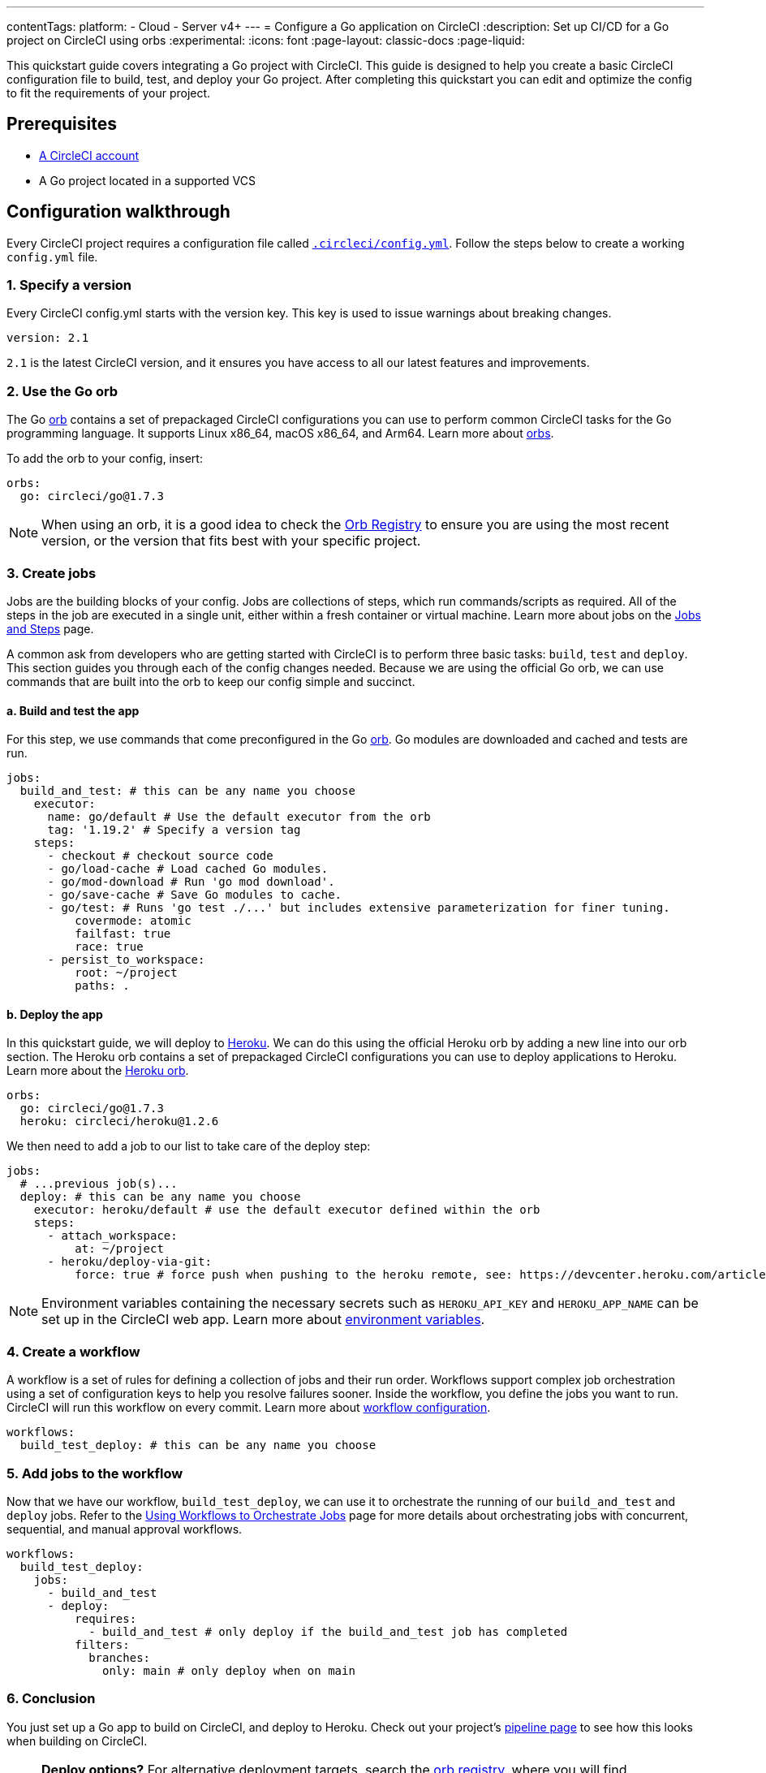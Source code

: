 ---
contentTags:
  platform:
  - Cloud
  - Server v4+
---
= Configure a Go application on CircleCI
:description: Set up CI/CD for a Go project on CircleCI using orbs
:experimental:
:icons: font
:page-layout: classic-docs
:page-liquid:

This quickstart guide covers integrating a Go project with CircleCI. This guide is designed to help you create a basic CircleCI configuration file to build, test, and deploy your Go project. After completing this quickstart you can edit and optimize the config to fit the requirements of your project.

[#prerequisites]
== Prerequisites

* xref:first-steps#[A CircleCI account]
* A Go project located in a supported VCS

[#configuration-walkthrough-new]
== Configuration walkthrough

Every CircleCI project requires a configuration file called xref:configuration-reference#[`.circleci/config.yml`]. Follow the steps below to create a working `config.yml` file.

[#specify-a-version-new]
=== 1. Specify a version

Every CircleCI config.yml starts with the version key. This key is used to issue warnings about breaking changes.

[,yaml]
----
version: 2.1
----

`2.1` is the latest CircleCI version, and it ensures you have access to all our latest features and improvements.

[#use-the-go-orb]
=== 2. Use the Go orb

The Go link:https://circleci.com/developer/orbs/orb/circleci/go[orb] contains a set of prepackaged CircleCI configurations you can use to perform common CircleCI tasks for the Go programming language. It supports Linux x86_64, macOS x86_64, and Arm64. Learn more about xref:orb-intro#[orbs].

To add the orb to your config, insert:

[,yaml]
----
orbs:
  go: circleci/go@1.7.3
----

NOTE: When using an orb, it is a good idea to check the link:https://circleci.com/developer/orbs[Orb Registry] to ensure you are using the most recent version, or the version that fits best with your specific project.

[#create-jobs]
=== 3. Create jobs

Jobs are the building blocks of your config. Jobs are collections of steps, which run commands/scripts as required. All of the steps in the job are executed in a single unit, either within a fresh container or virtual machine. Learn more about jobs on the xref:jobs-steps#[Jobs and Steps] page.

A common ask from developers who are getting started with CircleCI is to perform three basic tasks: `build`, `test` and `deploy`. This section guides you through each of the config changes needed. Because we are using the official Go orb, we can use commands that are built into the orb to keep our config simple and succinct.

[#build-and-test-the-app]
==== a. Build and test the app

For this step, we use commands that come preconfigured in the Go link:https://circleci.com/developer/orbs/orb/circleci/go[orb]. Go modules are downloaded and cached and tests are run.

[,yaml]
----
jobs:
  build_and_test: # this can be any name you choose
    executor:
      name: go/default # Use the default executor from the orb
      tag: '1.19.2' # Specify a version tag
    steps:
      - checkout # checkout source code
      - go/load-cache # Load cached Go modules.
      - go/mod-download # Run 'go mod download'.
      - go/save-cache # Save Go modules to cache.
      - go/test: # Runs 'go test ./...' but includes extensive parameterization for finer tuning.
          covermode: atomic
          failfast: true
          race: true
      - persist_to_workspace:
          root: ~/project
          paths: .
----

[#deploy-the-app]
==== b. Deploy the app

In this quickstart guide, we will deploy to link:https://www.heroku.com/[Heroku]. We can do this using the official Heroku orb by adding a new line into our orb section. The Heroku orb contains a set of prepackaged CircleCI configurations you can use to deploy applications to Heroku. Learn more about the link:https://circleci.com/developer/orbs/orb/circleci/heroku[Heroku orb].

[,yaml]
----
orbs:
  go: circleci/go@1.7.3
  heroku: circleci/heroku@1.2.6
----

We then need to add a job to our list to take care of the deploy step:

[,yaml]
----
jobs:
  # ...previous job(s)...
  deploy: # this can be any name you choose
    executor: heroku/default # use the default executor defined within the orb
    steps:
      - attach_workspace:
          at: ~/project
      - heroku/deploy-via-git:
          force: true # force push when pushing to the heroku remote, see: https://devcenter.heroku.com/articles/git
----

NOTE: Environment variables containing the necessary secrets such as `HEROKU_API_KEY` and `HEROKU_APP_NAME` can be set up in the CircleCI web app. Learn more about xref:set-environment-variable#set-an-environment-variable-in-a-project[environment variables].

[#create-a-workflow]
=== 4. Create a workflow

A workflow is a set of rules for defining a collection of jobs and their run order. Workflows support complex job orchestration using a set of configuration keys to help you resolve failures sooner. Inside the workflow, you define the jobs you want to run. CircleCI will run this workflow on every commit. Learn more about xref:configuration-reference#workflows[workflow configuration].

[,yaml]
----
workflows:
  build_test_deploy: # this can be any name you choose
----

[#add-jobs-to-the-workflow]
=== 5. Add jobs to the workflow

Now that we have our workflow, `build_test_deploy`, we can use it to orchestrate the running of our `build_and_test` and `deploy` jobs. Refer to the xref:workflows#[Using Workflows to Orchestrate Jobs] page for more details about orchestrating jobs with concurrent, sequential, and manual approval workflows.

[,yaml]
----
workflows:
  build_test_deploy:
    jobs:
      - build_and_test
      - deploy:
          requires:
            - build_and_test # only deploy if the build_and_test job has completed
          filters:
            branches:
              only: main # only deploy when on main
----

[#conclusion]
=== 6. Conclusion

You just set up a Go app to build on CircleCI, and deploy to Heroku. Check out your project's link:{{site.baseurl}}/pipelines/[pipeline page] to see how this looks when building on CircleCI.

NOTE: *Deploy options?* For alternative deployment targets, search the link:https://circleci.com/developer/orbs[orb registry], where you will find integrations such as link:https://circleci.com/developer/orbs/orb/circleci/kubernetes[Kubernetes], link:https://circleci.com/developer/orbs/orb/circleci/aws-ecs[AWS ECS], link:https://circleci.com/developer/orbs/orb/circleci/gcp-gke[GCP GKE], and more.

[#full-configuration-file-new]
== Full configuration file

[,yaml]
----
version: 2.1
orbs:
  go: circleci/go@1.7.3
  heroku: circleci/heroku@1.2.6

jobs:
  build_and_test: # this can be any name you choose
    executor:
      name: go/default # Use the default executor from the orb
      tag: '1.19.2' # Specify a version tag
    steps:
      - checkout # checkout source code
      - go/load-cache # Load cached Go modules.
      - go/mod-download # Run 'go mod download'.
      - go/save-cache # Save Go modules to cache.
      - go/test: # Runs 'go test ./...' but includes extensive parameterization for finer tuning.
          covermode: atomic
          failfast: true
          race: true
      - persist_to_workspace:
          root: ~/project
          paths: .

  deploy: # this can be any name you choose
    executor: heroku/default
    steps:
      - attach_workspace:
          at: ~/project
      - heroku/deploy-via-git:
          force: true # force push when pushing to the heroku remote, see: https://devcenter.heroku.com/articles/git

workflows:
  test_my_app:
    jobs:
      - build_and_test
      - deploy:
          requires:
            - build_and_test # only deploy if the build_and_test job has completed
          filters:
            branches:
              only: main # only deploy when on main
----

[#see-also-new]
== See also

* xref:rerun-failed-tests#configure-a-job-running-go-tests[Test splitting and rerun failed tests for Go]
* link:https://circleci.com/blog/continuous-integration-for-go-applications/[Continuous integration for Go applications]
* Tutorial: xref:test-splitting-tutorial#[Test splitting to speed up your pipelines]
